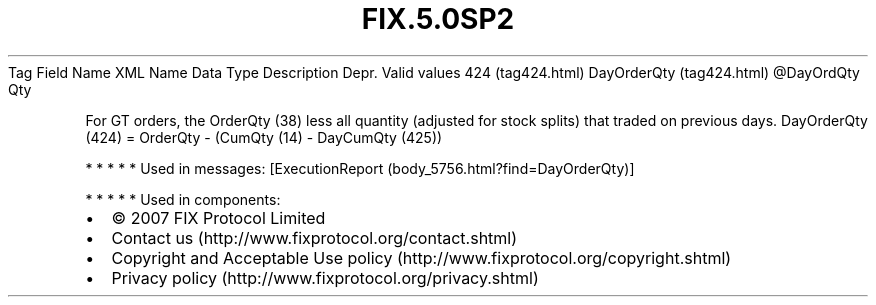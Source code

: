 .TH FIX.5.0SP2 "" "" "Tag #424"
Tag
Field Name
XML Name
Data Type
Description
Depr.
Valid values
424 (tag424.html)
DayOrderQty (tag424.html)
\@DayOrdQty
Qty
.PP
For GT orders, the OrderQty (38) less all quantity (adjusted for
stock splits) that traded on previous days. DayOrderQty (424) =
OrderQty - (CumQty (14) - DayCumQty (425))
.PP
   *   *   *   *   *
Used in messages:
[ExecutionReport (body_5756.html?find=DayOrderQty)]
.PP
   *   *   *   *   *
Used in components:

.PD 0
.P
.PD

.PP
.PP
.IP \[bu] 2
© 2007 FIX Protocol Limited
.IP \[bu] 2
Contact us (http://www.fixprotocol.org/contact.shtml)
.IP \[bu] 2
Copyright and Acceptable Use policy (http://www.fixprotocol.org/copyright.shtml)
.IP \[bu] 2
Privacy policy (http://www.fixprotocol.org/privacy.shtml)
